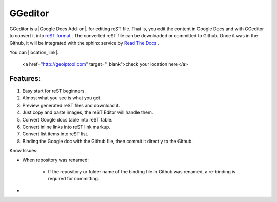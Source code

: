 
GGeditor
########

GGeditor is a  |Google Docs Add-on|.  for editing reST file. That is, you edit the content in Google Docs and with GGeditor to convert it into  `reST format <http://docutils.sourceforge.net/docs/ref/rst/restructuredtext.html>`_ . 
The converted reST file can be downloaded or committed to Github. Once it was in the Github, it will be integrated with the sphinx service by `Read The Docs    <https://readthedocs.org/>`_ .



.. |Google Docs Add-on| raw:: html

    <a href="http://www.google.com" target="_blank">test</a>

You can |location_link|.

.. _location_link: raw:: html

   <a href="http://geoiptool.com" target="_blank">check your location here</a>

Features:
*********

#. Easy start for reST beginners.

#. Almost what you see is what you get.

#. Preview generated reST files and download it.

#. Just copy and paste images, the reST Editor will handle them.

#. Convert Google docs table into reST table.

#. Convert inline links into reST link markup.

#. Convert list items into reST list.

#. Binding the Google doc with the Github file, then commit it directly to the Github.

Know Issues:

* When repository was renamed:

   * If the repository or folder name of the binding file in Github was renamed, a re-binding is required for committing.

* 
